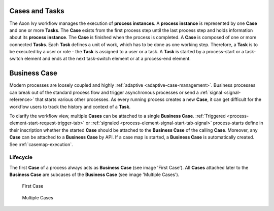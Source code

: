 
Cases and Tasks
---------------

The Axon Ivy workflow manages the execution of **process instances**. A **process
instance** is represented by one **Case** and one or more **Tasks**. The
**Case** exists from the first process step until the last process step and
holds information about its **process instance**. The **Case** is finished when
the process is completed. A **Case** is composed of one or more connected
**Tasks**. Each **Task** defines a unit of work, which has to be done as one
working step. Therefore, a **Task** is to be executed by a user or role - the
**Task** is assigned to a user or a task. A **Task** is started by a process-start
or a task-switch element and ends at the next task-switch element or at a
process-end element.

|image0|

.. _business-case:

Business Case
-------------

Modern processes are loosely coupled and highly :ref:`adaptive
<adaptive-case-management>`. Business processes can break out of the standard
process flow and trigger asynchronous processes or send a :ref:`signal
<signal-reference>` that starts various other processes. As every running
process creates a new **Case**, it can get difficult for the workflow users
to track the history and context of a **Task**.

To clarify the workflow view, multiple **Cases** can be attached to a single
**Business Case**.
:ref:`Triggered <process-element-start-request-trigger-tab>` or
:ref:`signaled <process-element-signal-start-tab-signal>`
process-starts define in their inscription whether the started **Case**
should be attached to the **Business Case** of the calling **Case**. Moreover,
any **Case** can be attached to a **Business Case** by API. If a case map is
started, a **Business Case** is automatically created. See :ref:`casemap-execution`.


Lifecycle
~~~~~~~~~

The first **Case** of a process always acts as **Business Case** (see image 'First Case').
All **Cases** attached later to the **Business Case** are subcases of the **Business Case** (see image 'Multiple Cases').

.. figure:: /_images/workflow/business-case-first-case.png
   :alt: First Case

   First Case

.. figure:: /_images/workflow/business-case-sub-case.png
   :alt: Multiple Cases

   Multiple Cases


.. |image0| image:: /_images/workflow/workflow-case-and-task.png
